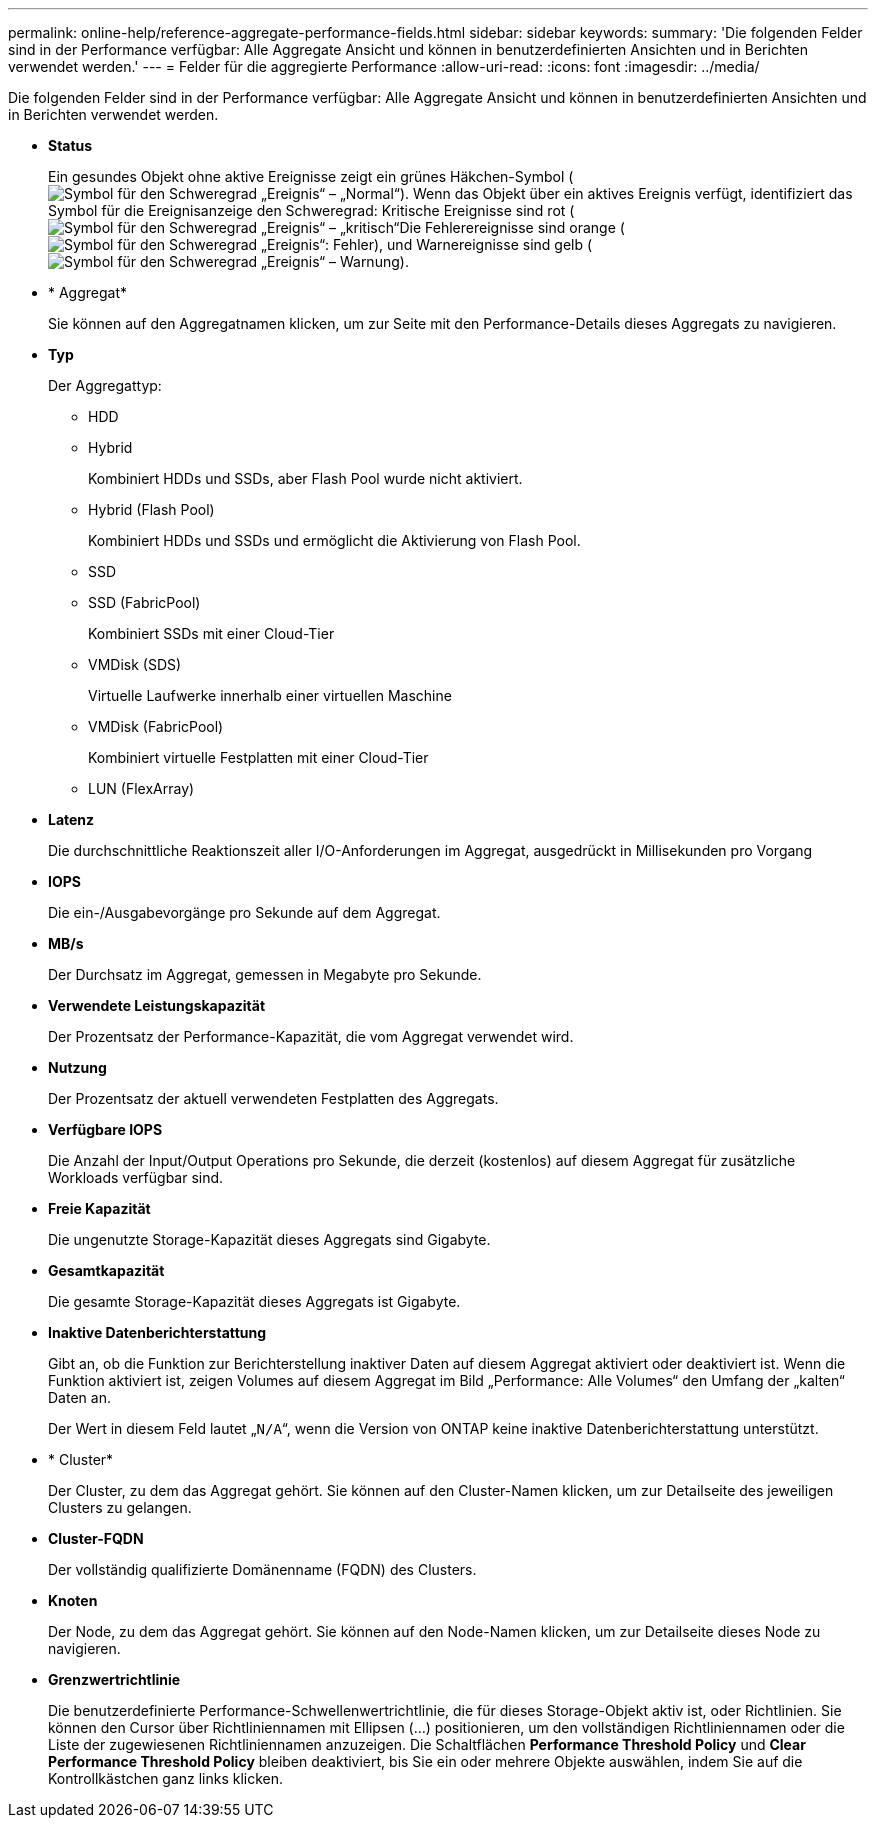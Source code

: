 ---
permalink: online-help/reference-aggregate-performance-fields.html 
sidebar: sidebar 
keywords:  
summary: 'Die folgenden Felder sind in der Performance verfügbar: Alle Aggregate Ansicht und können in benutzerdefinierten Ansichten und in Berichten verwendet werden.' 
---
= Felder für die aggregierte Performance
:allow-uri-read: 
:icons: font
:imagesdir: ../media/


[role="lead"]
Die folgenden Felder sind in der Performance verfügbar: Alle Aggregate Ansicht und können in benutzerdefinierten Ansichten und in Berichten verwendet werden.

* *Status*
+
Ein gesundes Objekt ohne aktive Ereignisse zeigt ein grünes Häkchen-Symbol (image:../media/sev-normal-um60.png["Symbol für den Schweregrad „Ereignis“ – „Normal“"]). Wenn das Objekt über ein aktives Ereignis verfügt, identifiziert das Symbol für die Ereignisanzeige den Schweregrad: Kritische Ereignisse sind rot (image:../media/sev-critical-um60.png["Symbol für den Schweregrad „Ereignis“ – „kritisch“"]Die Fehlerereignisse sind orange (image:../media/sev-error-um60.png["Symbol für den Schweregrad „Ereignis“: Fehler"]), und Warnereignisse sind gelb (image:../media/sev-warning-um60.png["Symbol für den Schweregrad „Ereignis“ – Warnung"]).

* * Aggregat*
+
Sie können auf den Aggregatnamen klicken, um zur Seite mit den Performance-Details dieses Aggregats zu navigieren.

* *Typ*
+
Der Aggregattyp:

+
** HDD
** Hybrid
+
Kombiniert HDDs und SSDs, aber Flash Pool wurde nicht aktiviert.

** Hybrid (Flash Pool)
+
Kombiniert HDDs und SSDs und ermöglicht die Aktivierung von Flash Pool.

** SSD
** SSD (FabricPool)
+
Kombiniert SSDs mit einer Cloud-Tier

** VMDisk (SDS)
+
Virtuelle Laufwerke innerhalb einer virtuellen Maschine

** VMDisk (FabricPool)
+
Kombiniert virtuelle Festplatten mit einer Cloud-Tier

** LUN (FlexArray)


* *Latenz*
+
Die durchschnittliche Reaktionszeit aller I/O-Anforderungen im Aggregat, ausgedrückt in Millisekunden pro Vorgang

* *IOPS*
+
Die ein-/Ausgabevorgänge pro Sekunde auf dem Aggregat.

* *MB/s*
+
Der Durchsatz im Aggregat, gemessen in Megabyte pro Sekunde.

* *Verwendete Leistungskapazität*
+
Der Prozentsatz der Performance-Kapazität, die vom Aggregat verwendet wird.

* *Nutzung*
+
Der Prozentsatz der aktuell verwendeten Festplatten des Aggregats.

* *Verfügbare IOPS*
+
Die Anzahl der Input/Output Operations pro Sekunde, die derzeit (kostenlos) auf diesem Aggregat für zusätzliche Workloads verfügbar sind.

* *Freie Kapazität*
+
Die ungenutzte Storage-Kapazität dieses Aggregats sind Gigabyte.

* *Gesamtkapazität*
+
Die gesamte Storage-Kapazität dieses Aggregats ist Gigabyte.

* *Inaktive Datenberichterstattung*
+
Gibt an, ob die Funktion zur Berichterstellung inaktiver Daten auf diesem Aggregat aktiviert oder deaktiviert ist. Wenn die Funktion aktiviert ist, zeigen Volumes auf diesem Aggregat im Bild „Performance: Alle Volumes“ den Umfang der „kalten“ Daten an.

+
Der Wert in diesem Feld lautet „`N/A`“, wenn die Version von ONTAP keine inaktive Datenberichterstattung unterstützt.

* * Cluster*
+
Der Cluster, zu dem das Aggregat gehört. Sie können auf den Cluster-Namen klicken, um zur Detailseite des jeweiligen Clusters zu gelangen.

* *Cluster-FQDN*
+
Der vollständig qualifizierte Domänenname (FQDN) des Clusters.

* *Knoten*
+
Der Node, zu dem das Aggregat gehört. Sie können auf den Node-Namen klicken, um zur Detailseite dieses Node zu navigieren.

* *Grenzwertrichtlinie*
+
Die benutzerdefinierte Performance-Schwellenwertrichtlinie, die für dieses Storage-Objekt aktiv ist, oder Richtlinien. Sie können den Cursor über Richtliniennamen mit Ellipsen (...) positionieren, um den vollständigen Richtliniennamen oder die Liste der zugewiesenen Richtliniennamen anzuzeigen. Die Schaltflächen *Performance Threshold Policy* und *Clear Performance Threshold Policy* bleiben deaktiviert, bis Sie ein oder mehrere Objekte auswählen, indem Sie auf die Kontrollkästchen ganz links klicken.


